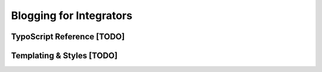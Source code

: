 Blogging for Integrators
========================


TypoScript Reference [TODO]
---------------------------


Templating & Styles [TODO]
--------------------------

